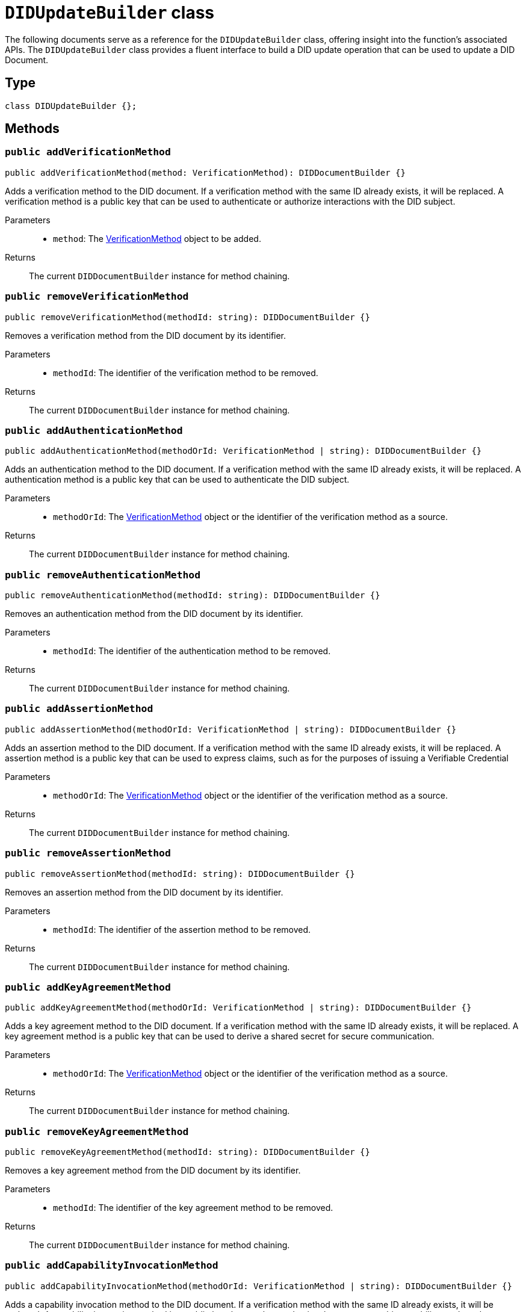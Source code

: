 = `DIDUpdateBuilder` class

The following documents serve as a reference for the `DIDUpdateBuilder` class, offering insight into the function's associated APIs.
The `DIDUpdateBuilder` class provides a fluent interface to build a DID update operation that can be used to update a DID Document.

== Type

[source,js]
----
class DIDUpdateBuilder {};
----


== Methods [[methods]]

=== `public addVerificationMethod` [[method-addVerificationMethod]]
[source,js]
----
public addVerificationMethod(method: VerificationMethod): DIDDocumentBuilder {}
----

Adds a verification method to the DID document. If a verification method with the same ID already exists, it will be replaced.
A verification method is a public key that can be used to authenticate or authorize interactions with the DID subject.

Parameters::
* `method`: The xref:VerificationMethod[VerificationMethod] object to be added.

Returns::
The current `DIDDocumentBuilder` instance for method chaining.

=== `public removeVerificationMethod` [[method-removeVerificationMethod]]
[source,js]
----
public removeVerificationMethod(methodId: string): DIDDocumentBuilder {}
----

Removes a verification method from the DID document by its identifier.

Parameters::
* `methodId`: The identifier of the verification method to be removed.

Returns::
The current `DIDDocumentBuilder` instance for method chaining.

=== `public addAuthenticationMethod` [[method-addAuthenticationMethod]]
[source,js]
----
public addAuthenticationMethod(methodOrId: VerificationMethod | string): DIDDocumentBuilder {}
----

Adds an authentication method to the DID document. If a verification method with the same ID already exists, it will be replaced.
A authentication method is a public key that can be used to authenticate the DID subject.

Parameters::
* `methodOrId`: The xref:VerificationMethod[VerificationMethod] object or the identifier of the verification method as a source.

Returns::
The current `DIDDocumentBuilder` instance for method chaining.

=== `public removeAuthenticationMethod` [[method-removeAuthenticationMethod]]
[source,js]
----
public removeAuthenticationMethod(methodId: string): DIDDocumentBuilder {}
----

Removes an authentication method from the DID document by its identifier.

Parameters::
* `methodId`: The identifier of the authentication method to be removed.

Returns::
The current `DIDDocumentBuilder` instance for method chaining.

=== `public addAssertionMethod` [[method-addAssertionMethod]]
[source,js]
----
public addAssertionMethod(methodOrId: VerificationMethod | string): DIDDocumentBuilder {}
----

Adds an assertion method to the DID document. If a verification method with the same ID already exists, it will be replaced.
A assertion method is a public key that can be used to express claims, such as for the purposes of issuing a Verifiable Credential

Parameters::
* `methodOrId`: The xref:VerificationMethod[VerificationMethod] object or the identifier of the verification method as a source.

Returns::
The current `DIDDocumentBuilder` instance for method chaining.

=== `public removeAssertionMethod` [[method-removeAssertionMethod]]
[source,js]
----
public removeAssertionMethod(methodId: string): DIDDocumentBuilder {}
----

Removes an assertion method from the DID document by its identifier.

Parameters::
* `methodId`: The identifier of the assertion method to be removed.

Returns::
The current `DIDDocumentBuilder` instance for method chaining.

=== `public addKeyAgreementMethod` [[method-addKeyAgreementMethod]]
[source,js]
----
public addKeyAgreementMethod(methodOrId: VerificationMethod | string): DIDDocumentBuilder {}
----

Adds a key agreement method to the DID document. If a verification method with the same ID already exists, it will be replaced.
A key agreement method is a public key that can be used to derive a shared secret for secure communication.

Parameters::
* `methodOrId`: The xref:VerificationMethod[VerificationMethod] object or the identifier of the verification method as a source.

Returns::
The current `DIDDocumentBuilder` instance for method chaining.

=== `public removeKeyAgreementMethod` [[method-removeKeyAgreementMethod]]
[source,js]
----
public removeKeyAgreementMethod(methodId: string): DIDDocumentBuilder {}
----

Removes a key agreement method from the DID document by its identifier.

Parameters::
* `methodId`: The identifier of the key agreement method to be removed.

Returns::
The current `DIDDocumentBuilder` instance for method chaining.

=== `public addCapabilityInvocationMethod` [[method-addCapabilityInvocationMethod]]
[source,js]
----
public addCapabilityInvocationMethod(methodOrId: VerificationMethod | string): DIDDocumentBuilder {}
----

Adds a capability invocation method to the DID document. If a verification method with the same ID already exists, it will be replaced.
A capability invocation method is a public key that can be used to invoke a cryptographic capability, such as the authorization to update the DID Document.

Parameters::
* `methodOrId`: The xref:VerificationMethod[VerificationMethod] object or the identifier of the verification method as a source.

Returns::
The current `DIDDocumentBuilder` instance for method chaining.

=== `public removeCapabilityInvocationMethod` [[method-removeCapabilityInvocationMethod]]
[source,js]
----
public removeCapabilityInvocationMethod(methodId: string): DIDDocumentBuilder {}
----

Removes a capability invocation method from the DID document by its identifier.

Parameters::
* `methodId`: The identifier of the capability invocation method to be removed.

Returns::
The current `DIDDocumentBuilder` instance for method chaining.

=== `public addCapabilityDelegationMethod` [[method-addCapabilityDelegationMethod]]
[source,js]
----
public addCapabilityDelegationMethod(methodOrId: VerificationMethod | string): DIDDocumentBuilder {}
----

Adds a capability delegation method to the DID document. If a verification method with the same ID already exists, it will be replaced.
A capability delegation method is a public key that can be used to delegate authority to another party.

Parameters::
* `methodOrId`: The xref:VerificationMethod[VerificationMethod] object or the identifier of the verification method as a source.

Returns::
The current `DIDDocumentBuilder` instance for method chaining.

=== `public removeCapabilityDelegationMethod` [[method-removeCapabilityDelegationMethod]]
[source,js]
----
public removeCapabilityDelegationMethod(methodId: string): DIDDocumentBuilder {}
----

Removes a capability delegation method from the DID document by its identifier.

Parameters::
* `methodId`: The identifier of the capability delegation method to be removed.

Returns::
The current `DIDDocumentBuilder` instance for method chaining.

=== `public addService` [[method-addService]]
[source,js]
----
public addService(service: Service): DIDDocumentBuilder {}
----

Adds a service to the DID document. If a service with the same ID already exists, it will be replaced.

Parameters::
* `service`: The xref:Service[Service] object to be added.

Returns::
The current `DIDDocumentBuilder` instance for method chaining.

=== `public removeService` [[method-removeService]]
[source,js]
----
public removeService(serviceId: string): DIDDocumentBuilder {}
----

Removes a service from the DID document by its identifier.

Parameters::
* `serviceId`: The identifier of the service to be removed.

Returns::
The current `DIDDocumentBuilder` instance for method chaining.

=== `public build` [[method-build]]
[source,js]
----
public build(): Array<DIDUpdateOperation> {}
----

Builds the DID update operation based on the added verification methods, services, and other changes.

Returns::
A list of xref:components-api/updateDID-api.adoc#type-did-update-operation[DIDUpdateOperation] objects representing the changes to the DID document.

=== `public toJSON` [[method-toJSON]]
[source,js]
----
public toJSON(): Object {}
----

Converts the `DIDDocumentBuilder` instance to a JSON object.

Returns::
The JSON representation of the `DIDDocumentBuilder` instance.

=== `static fromJSON` [[method-fromJSON]]
[source,js]
----
public static fromJSON(json: Object): DIDDocumentBuilder {}
----

Creates a new `DIDDocumentBuilder` instance from a JSON object.

Parameters::
* `json`: The JSON object to create the `DIDDocumentBuilder` instance from.

Returns::
A new `DIDDocumentBuilder` instance created from the JSON object.

== Releated interfaces

=== `VerificationMethod` interface [[VerificationMethod]]
Represents a verification method that can be added to a DID document.

[source,js]
----
interface VerificationMethod {
  id: string;
  type: 'Ed25519VerificationKey2020';
  controller: string;
  publicKeyMultibase: string;
}
----

Properties::
* `id`: The identifier of the verification method, e.g., `#key-1`.
* `type`: The type of verification method, e.g., `Ed25519VerificationKey2020`.
* `controller`: The DID that controls the verification method.
* `publicKeyMultibase`: The public key in multibase format.


=== `Service` interface [[Service]]
Represents a service that can be added to a DID document.

[source,js]
----
interface Service {
  id: string;
  type: string;
  serviceEndpoint: string;
}
----

Properties::
* `id`: The identifier of the service, e.g., `#service-1`.
* `type`: The type of service, e.g., `MessagingService`.
* `serviceEndpoint`: The service endpoint URL.


== Source code
The implementation of the function can be found https://github.com/Swiss-Digital-Assets-Institute/hashgraph-did-sdk-js[*here*]. In this source, the exact details of the function are provided, as well as an explanation of its operation in cases where further clarification is required.

== Dependencies

image::https://www.planttext.com/api/plantuml/svg/hPJ1Ki8m48RlVOeSgqvVW1Ce7j113epUqsJ1nJJf9DlETDHtDpGm51gb39uwsTt-_xURTiUEkAMgKAmg9IV89Ceihr19i9c44hG4BH1SCfrDNzkI-v1bjrd6ti3Y2WKdD7eEz6val6u9jaO1II8KTuxrQZuJnjWTyp24Wa5HKfFUi56lC9HnAVl6QTqBZI9ylwjQA4mD4M7qGakogDT_8krwJ5ruZlPDdtFSlpVGPbBHEsWwHkIHOAnxzdNM8a15NGOIFaCpMLk0mWka7vt3LKH7gaDdvVnbTCTqVBvkGYVQ0v4UUCbpL4ZD51IiM-TKH89NmKLTBYQSwTg8Ky93y9y8Eov32CayBHSlxNPOv1iG5C8hQuesiN5Rif2AgdmdIOAQmAwuW5WBxJ8A60nbvo2C9ckK2YYxO5db2eN_EkUL8iovWqwIcXAsXWU_tTz-eSbkfpngMHglvIN7VZFxjVq3[diagram,svg]
